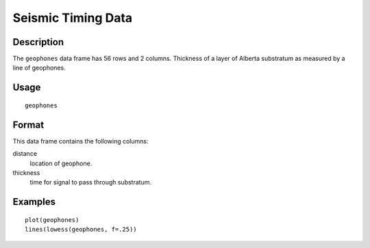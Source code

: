+--------------------------------------+--------------------------------------+
| geophones                            |
| R Documentation                      |
+--------------------------------------+--------------------------------------+

Seismic Timing Data
-------------------

Description
~~~~~~~~~~~

The ``geophones`` data frame has 56 rows and 2 columns. Thickness of a
layer of Alberta substratum as measured by a line of geophones.

Usage
~~~~~

::

    geophones

Format
~~~~~~

This data frame contains the following columns:

distance
    location of geophone.

thickness
    time for signal to pass through substratum.

Examples
~~~~~~~~

::

    plot(geophones)
    lines(lowess(geophones, f=.25))


